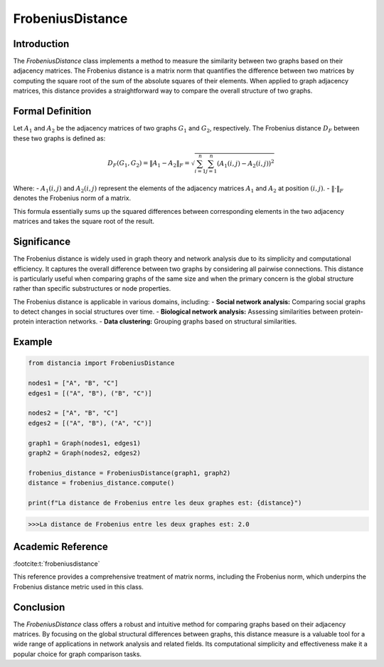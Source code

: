 FrobeniusDistance
==================

Introduction
------------
The `FrobeniusDistance` class implements a method to measure the similarity between two graphs based on their adjacency matrices. The Frobenius distance is a matrix norm that quantifies the difference between two matrices by computing the square root of the sum of the absolute squares of their elements. When applied to graph adjacency matrices, this distance provides a straightforward way to compare the overall structure of two graphs.

Formal Definition
-----------------
 

Let :math:`A_1` and :math:`A_2` be the adjacency matrices of two graphs :math:`G_1` and :math:`G_2`, respectively. The Frobenius distance :math:`D_F` between these two graphs is defined as:

.. math::

  D_F(G_1, G_2) = \|A_1 - A_2\|_F = \sqrt{\sum_{i=1}^{n} \sum_{j=1}^{n} (A_1(i, j) - A_2(i, j))^2}


Where:
- :math:`A_1(i, j)` and :math:`A_2(i, j)` represent the elements of the adjacency matrices :math:`A_1` and :math:`A_2` at position :math:`(i, j)`.
- :math:`\| \cdot \|_F` denotes the Frobenius norm of a matrix.

This formula essentially sums up the squared differences between corresponding elements in the two adjacency matrices and takes the square root of the result.

Significance
------------
The Frobenius distance is widely used in graph theory and network analysis due to its simplicity and computational efficiency. It captures the overall difference between two graphs by considering all pairwise connections. This distance is particularly useful when comparing graphs of the same size and when the primary concern is the global structure rather than specific substructures or node properties.

The Frobenius distance is applicable in various domains, including:
- **Social network analysis:** Comparing social graphs to detect changes in social structures over time.
- **Biological network analysis:** Assessing similarities between protein-protein interaction networks.
- **Data clustering:** Grouping graphs based on structural similarities.

Example
-------
.. code-block:: python

  from distancia import FrobeniusDistance

  nodes1 = ["A", "B", "C"]
  edges1 = [("A", "B"), ("B", "C")]

  nodes2 = ["A", "B", "C"]
  edges2 = [("A", "B"), ("A", "C")]

  graph1 = Graph(nodes1, edges1)
  graph2 = Graph(nodes2, edges2)

  frobenius_distance = FrobeniusDistance(graph1, graph2)
  distance = frobenius_distance.compute()

  print(f"La distance de Frobenius entre les deux graphes est: {distance}")

.. code-block:: bash

  >>>La distance de Frobenius entre les deux graphes est: 2.0

Academic Reference
------------------

:footcite:t:`frobeniusdistance`

.. footbibliography::

This reference provides a comprehensive treatment of matrix norms, including the Frobenius norm, which underpins the Frobenius distance metric used in this class.

Conclusion
----------
The `FrobeniusDistance` class offers a robust and intuitive method for comparing graphs based on their adjacency matrices. By focusing on the global structural differences between graphs, this distance measure is a valuable tool for a wide range of applications in network analysis and related fields. Its computational simplicity and effectiveness make it a popular choice for graph comparison tasks.
